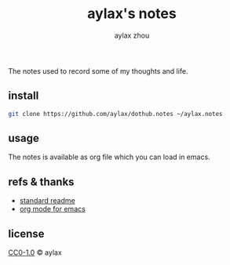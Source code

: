 #+title: aylax's notes
#+email: zhoubye@foxmail.com
#+author: aylax zhou
#+language: en
#+keywords: git readme orgmode emacs

The notes used to record some of my thoughts and life.

** install
#+begin_src sh
  git clone https://github.com/aylax/dothub.notes ~/aylax.notes
#+end_src

** usage
The notes is available as org file which you can load in emacs.

** refs & thanks
- [[https://github.com/RichardLitt/standard-readme.git][standard readme]]
- [[https://orgmode.org/][org mode for emacs]]

** license
[[https://github.com/aylax/dothub.notes/blob/master/LICENSE][CC0-1.0]] © aylax
